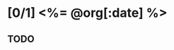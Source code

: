 # -*- mode: org -*-
#+OPTIONS: ^:nil
#+TODO: TODO STARTED | DONE CANCELED
#+DATE: <%= Time.now.strftime("%Y-%m-%d") %>
#+STARTUP: showeverything
#+NOTEBOOK: <%= @org[:notebook] %>

* [0/1] <%= @org[:date] %>
  :PROPERTIES:
  :NOTEBOOK: <%= @org[:notebook] %>
  :END: 

** TODO 
